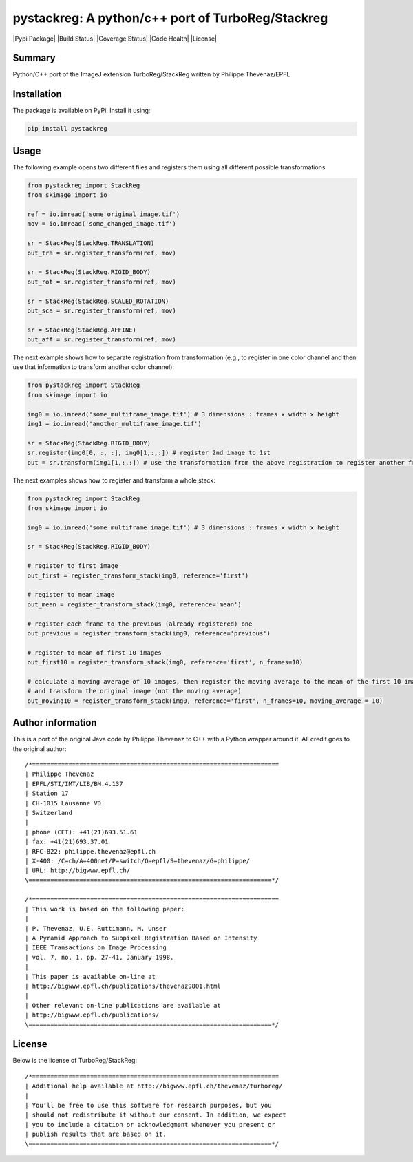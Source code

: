 ==================================================
pystackreg: A python/c++ port of TurboReg/Stackreg
==================================================

|Pypi Package| |Build Status| |Coverage Status| |Code Health| |License|

Summary
-------
Python/C++ port of the ImageJ extension TurboReg/StackReg written by Philippe Thevenaz/EPFL



Installation
------------
The package is available on PyPi. Install it using:

.. code-block:: python

    pip install pystackreg



Usage
-----
The following example opens two different files and registers them using all different possible transformations

.. code-block:: python

    from pystackreg import StackReg
    from skimage import io
    
    ref = io.imread('some_original_image.tif')
    mov = io.imread('some_changed_image.tif')
    
    sr = StackReg(StackReg.TRANSLATION)
    out_tra = sr.register_transform(ref, mov)
    
    sr = StackReg(StackReg.RIGID_BODY)
    out_rot = sr.register_transform(ref, mov)
    
    sr = StackReg(StackReg.SCALED_ROTATION)
    out_sca = sr.register_transform(ref, mov)
    
    sr = StackReg(StackReg.AFFINE)
    out_aff = sr.register_transform(ref, mov)



The next example shows how to separate registration from transformation (e.g., to register in one color channel and then use that information to transform another color channel):


.. code-block:: python

    from pystackreg import StackReg
    from skimage import io
    
    img0 = io.imread('some_multiframe_image.tif') # 3 dimensions : frames x width x height
    img1 = io.imread('another_multiframe_image.tif')
    
    sr = StackReg(StackReg.RIGID_BODY)
    sr.register(img0[0, :, :], img0[1,:,:]) # register 2nd image to 1st
    out = sr.transform(img1[1,:,:]) # use the transformation from the above registration to register another frame

The next examples shows how to register and transform a whole stack:

.. code-block:: python

    from pystackreg import StackReg
    from skimage import io
    
    img0 = io.imread('some_multiframe_image.tif') # 3 dimensions : frames x width x height
    
    sr = StackReg(StackReg.RIGID_BODY)
    
    # register to first image
    out_first = register_transform_stack(img0, reference='first')
    
    # register to mean image
    out_mean = register_transform_stack(img0, reference='mean')
    
    # register each frame to the previous (already registered) one 
    out_previous = register_transform_stack(img0, reference='previous')
    
    # register to mean of first 10 images
    out_first10 = register_transform_stack(img0, reference='first', n_frames=10)
    
    # calculate a moving average of 10 images, then register the moving average to the mean of the first 10 images
    # and transform the original image (not the moving average)
    out_moving10 = register_transform_stack(img0, reference='first', n_frames=10, moving_average = 10)


Author information
-------------------
This is a port of the original Java code by Philippe Thevenaz to C++ with a Python wrapper around it. All credit goes to the original author:
::

    /*====================================================================
    | Philippe Thevenaz
    | EPFL/STI/IMT/LIB/BM.4.137
    | Station 17
    | CH-1015 Lausanne VD
    | Switzerland
    |
    | phone (CET): +41(21)693.51.61
    | fax: +41(21)693.37.01
    | RFC-822: philippe.thevenaz@epfl.ch
    | X-400: /C=ch/A=400net/P=switch/O=epfl/S=thevenaz/G=philippe/
    | URL: http://bigwww.epfl.ch/
    \===================================================================*/
    
    /*====================================================================
    | This work is based on the following paper:
    |
    | P. Thevenaz, U.E. Ruttimann, M. Unser
    | A Pyramid Approach to Subpixel Registration Based on Intensity
    | IEEE Transactions on Image Processing
    | vol. 7, no. 1, pp. 27-41, January 1998.
    |
    | This paper is available on-line at
    | http://bigwww.epfl.ch/publications/thevenaz9801.html
    |
    | Other relevant on-line publications are available at
    | http://bigwww.epfl.ch/publications/
    \===================================================================*/

License
-------
Below is the license of TurboReg/StackReg:

::

    /*====================================================================
    | Additional help available at http://bigwww.epfl.ch/thevenaz/turboreg/
    |
    | You'll be free to use this software for research purposes, but you
    | should not redistribute it without our consent. In addition, we expect
    | you to include a citation or acknowledgment whenever you present or
    | publish results that are based on it.
    \===================================================================*/
    

